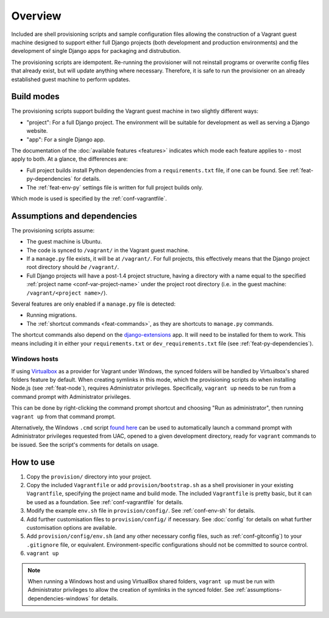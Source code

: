 ========
Overview
========

Included are shell provisioning scripts and sample configuration files allowing the construction of a Vagrant guest machine designed to support either full Django projects (both development and production environments) and the development of single Django apps for packaging and distrubution.

The provisioning scripts are idempotent. Re-running the provisioner will not reinstall programs or overwrite config files that already exist, but will update anything where necessary. Therefore, it is safe to run the provisioner on an already established guest machine to perform updates.

.. _build-modes:

Build modes
===========

The provisioning scripts support building the Vagrant guest machine in two slightly different ways:

* "project": For a full Django project. The environment will be suitable for development as well as serving a Django website.
* "app": For a single Django app.

The documentation of the :doc:`available features <features>` indicates which mode each feature applies to - most apply to both. At a glance, the differences are:

* Full project builds install Python dependencies from a ``requirements.txt`` file, if one can be found. See :ref:`feat-py-dependencies` for details.
* The :ref:`feat-env-py` settings file is written for full project builds only.

Which mode is used is specified by the :ref:`conf-vagrantfile`.


.. _assumptions-dependencies:

Assumptions and dependencies
============================

The provisioning scripts assume:

* The guest machine is Ubuntu.
* The code is synced to ``/vagrant/`` in the Vagrant guest machine.
* If a ``manage.py`` file exists, it will be at ``/vagrant/``. For full projects, this effectively means that the Django project root directory should *be* ``/vagrant/``.
* Full Django projects will have a post-1.4 project structure, having a directory with a name equal to the specified :ref:`project name <conf-var-project-name>` under the project root directory (i.e. in the guest machine: ``/vagrant/<project name>/``).

Several features are only enabled if a ``manage.py`` file is detected:

* Running migrations.
* The :ref:`shortcut commands <feat-commands>`, as they are shortcuts to ``manage.py`` commands.

The shortcut commands also depend on the `django-extensions <https://github.com/django-extensions/django-extensions>`_ app. It will need to be installed for them to work. This means including it in either your ``requirements.txt`` or ``dev_requirements.txt`` file (see :ref:`feat-py-dependencies`).

.. _assumptions-dependencies-windows:

Windows hosts
-------------

If using `Virtualbox <https://www.virtualbox.org/>`_ as a provider for Vagrant under Windows, the synced folders will be handled by Virtualbox's shared folders feature by default. When creating symlinks in this mode, which the provisioning scripts do when installing Node.js (see :ref:`feat-node`), requires Administrator privileges. Specifically, ``vagrant up`` needs to be run from a command prompt with Administrator privileges.

This can be done by right-clicking the command prompt shortcut and choosing "Run as administrator", then running ``vagrant up`` from that command prompt.

Alternatively, the Windows ``.cmd`` script `found here <https://gist.github.com/oogles/a6de0462cfa755013a90>`_ can be used to automatically launch a command prompt with Administrator privileges requested from UAC, opened to a given development directory, ready for ``vagrant`` commands to be issued. See the script's comments for details on usage.


How to use
==========

#.  Copy the ``provision/`` directory into your project.
#.  Copy the included ``Vagrantfile`` or add ``provision/bootstrap.sh`` as a shell provisioner in your existing ``Vagrantfile``, specifying the project name and build mode. The included ``Vagrantfile`` is pretty basic, but it can be used as a foundation. See :ref:`conf-vagrantfile` for details.
#.  Modify the example ``env.sh`` file in ``provision/config/``. See :ref:`conf-env-sh` for details.
#.  Add further customisation files to ``provision/config/`` if necessary. See :doc:`config` for details on what further customisation options are available.
#.  Add ``provision/config/env.sh`` (and any other necessary config files, such as :ref:`conf-gitconfig`) to your ``.gitignore`` file, or equivalent. Environment-specific configurations should not be committed to source control.
#. ``vagrant up``

.. note::
    When running a Windows host and using VirtualBox shared folders, ``vagrant up`` must be run with Administrator privileges to allow the creation of symlinks in the synced folder. See :ref:`assumptions-dependencies-windows` for details.
